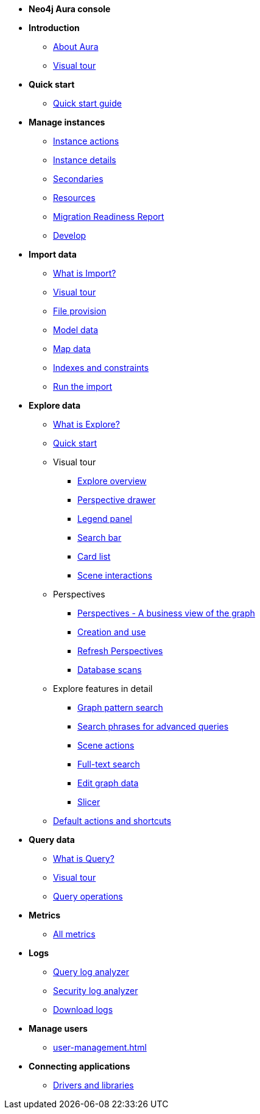 ////
Generic Start
////
* **Neo4j Aura console**

* **Introduction**
** xref:index.adoc[About Aura]
** xref:visual-tour/index.adoc[Visual tour]
* **Quick start**
**  xref:getting-started/quick-start-guide.adoc[Quick start guide]
* **Manage instances**
** xref:managing-instances/instance-actions.adoc[Instance actions]
** xref:managing-instances/instance-details.adoc[Instance details]
** xref:managing-instances/secondaries.adoc[Secondaries]
** xref:managing-instances/instance-resources.adoc[Resources]
** xref:managing-instances/migration-readiness.adoc[Migration Readiness Report]
** xref:managing-instances/develop.adoc[Develop]

//(tapping on resources will take you to the metrics tab, and then I fully document the metrics tab further down and I link to that in my notes)

* **Import data**
** xref:import/introduction.adoc[What is Import?]
** xref:import/visual-tour.adoc[Visual tour]
** xref:import/file-provision.adoc[File provision]
** xref:import/modeling.adoc[Model data]
** xref:import/mapping.adoc[Map data]
** xref:import/indexes-and-constraints.adoc[Indexes and constraints]
** xref:import/import.adoc[Run the import]


* **Explore data**
** xref:explore/introduction.adoc[What is Explore?]
** xref:explore/explore-quick-start.adoc[Quick start]

** Visual tour
*** xref:explore/explore-visual-tour/explore-overview.adoc[Explore overview]
*** xref:explore/explore-visual-tour/perspective-drawer.adoc[Perspective drawer]
//*** xref:auradb/explore/explore-visual-tour/settings-drawer.adoc[Settings drawer]
*** xref:explore/explore-visual-tour/legend-panel.adoc[Legend panel]
*** xref:explore/explore-visual-tour/search-bar.adoc[Search bar]
*** xref:explore/explore-visual-tour/card-list.adoc[Card list]
*** xref:explore/explore-visual-tour/scene-interactions.adoc[Scene interactions]

** Perspectives
*** xref:explore/explore-perspectives/perspectives.adoc[Perspectives - A business view of the graph]
*** xref:explore/explore-perspectives/perspective-creation.adoc[Creation and use]
*** xref:explore/explore-perspectives/refresh-perspectives.adoc[Refresh Perspectives]
*** xref:explore/explore-perspectives/database-scans.adoc[Database scans]

** Explore features in detail
*** xref:explore/explore-features/graph-pattern-search.adoc[Graph pattern search]
*** xref:explore/explore-features/search-phrases-advanced.adoc[Search phrases for advanced queries]
*** xref:explore/explore-features/scene-actions.adoc[Scene actions]
*** xref:explore/explore-features/full-text-search.adoc[Full-text search]
*** xref:explore/explore-features/edit-graph-data.adoc[Edit graph data]
*** xref:explore/explore-features/slicer.adoc[Slicer]
** xref:explore/explore-default-actions.adoc[Default actions and shortcuts]


* **Query data**
** xref:query/introduction.adoc[What is Query?]
** xref:query/visual-tour.adoc[Visual tour]
** xref:query/operations.adoc[Query operations]

* **Metrics**
** xref:all-metrics.adoc[All metrics]

* **Logs**
// ** xref:logging/download-logs.adoc[Request and download logs]
// ** xref:logging/log-forwarding.adoc[Security log forwarding]
** xref:logging/query-log-analyzer.adoc[Query log analyzer]
** xref:logging/security-log-analyzer.adoc[Security log analyzer]
** xref:logging/log-downloads.adoc[Download logs]

* **Manage users**
** xref:user-management.adoc[]

* **Connecting applications**
** xref:connecting-applications/overview.adoc[Drivers and libraries]
////
AuraDB End
////
